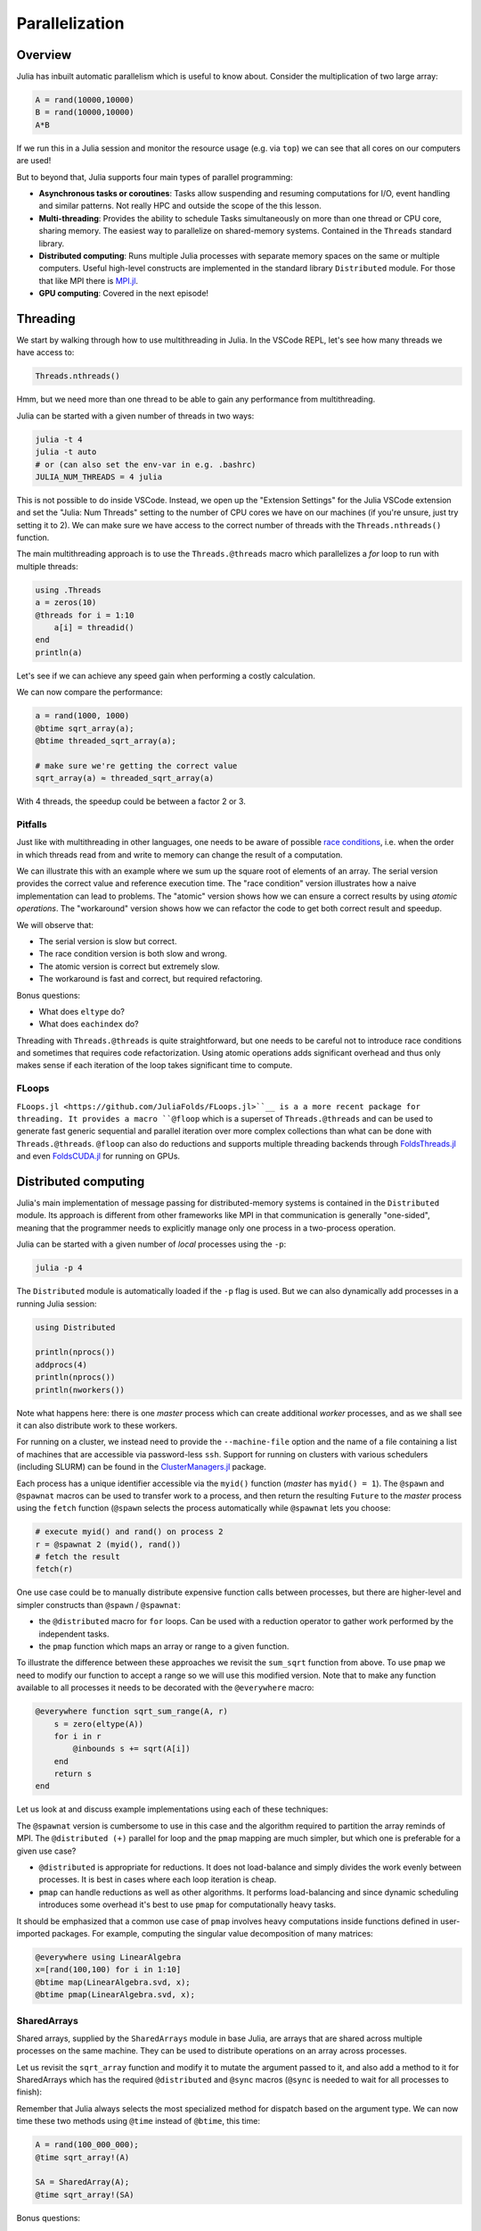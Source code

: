 Parallelization
===============

.. questions::

   - What parallelization options exist in Julia?
   - What are the canonical ways of parallelizing on shared and distributed memory systems?

.. objectives::

   - Get an overview of parallelization in Julia
   - Learn to use the Threads module
   - Learn to use the Distributed package
   - Know when you can use ``@distributed`` and ``pmap``
   - Learn to work with SharedArrays and Distributed arrays

Overview
--------

Julia has inbuilt automatic parallelism which is useful to know about.
Consider the multiplication of two large array:

.. code-block:: julia

   A = rand(10000,10000)
   B = rand(10000,10000)
   A*B

If we run this in a Julia session and monitor the resource usage (e.g. via ``top``) 
we can see that all cores on our computers are used! 

But to beyond that, Julia supports four main types of parallel programming:

- **Asynchronous tasks or coroutines**: Tasks allow suspending and resuming 
  computations for I/O, event handling and similar patterns. Not really HPC and 
  outside the scope of the this lesson. 
- **Multi-threading**: Provides the ability to schedule Tasks simultaneously 
  on more than one thread or CPU core, sharing memory. The easiest way to parallelize 
  on shared-memory systems. Contained in the ``Threads`` standard library.
- **Distributed computing**: Runs multiple Julia processes with separate memory 
  spaces on the same or multiple computers. Useful high-level constructs are implemented 
  in the standard library ``Distributed`` module. For those that like MPI there is 
  `MPI.jl <https://github.com/JuliaParallel/MPI.jl>`_.
- **GPU computing**: Covered in the next episode!   
  

Threading
---------

We start by walking through how to use multithreading in Julia. 
In the VSCode REPL, let's see how many threads we have access to:

.. code-block:: julia

   Threads.nthreads()

Hmm, but we need more than one thread to be able to gain any performance 
from multithreading. 

Julia can be started with a given number of threads in two ways:

.. code-block:: bash

   julia -t 4  
   julia -t auto
   # or (can also set the env-var in e.g. .bashrc)
   JULIA_NUM_THREADS = 4 julia

This is not possible to do inside VSCode. Instead, we open up the 
"Extension Settings" for the Julia VSCode extension and set the 
"Julia: Num Threads" setting to the number of CPU cores we have on 
our machines (if you're unsure, just try setting it to 2).
We can make sure we have access to the correct number of threads 
with the ``Threads.nthreads()`` function.

The main multithreading approach is to use the ``Threads.@threads`` macro 
which parallelizes a `for` loop to run with multiple threads:

.. code-block:: julia

   using .Threads
   a = zeros(10)
   @threads for i = 1:10
       a[i] = threadid()
   end
   println(a)

Let's see if we can achieve any speed gain when performing a 
costly calculation.

.. tabs::

   .. tab:: Serial
   
      .. code-block:: julia

         function sqrt_array(A)
             B = similar(A)
             for i in eachindex(A)
                 @inbounds B[i] = sqrt(A[i])
             end
             B
         end
   
   .. tab:: Threaded
   
      .. code-block:: julia

         function threaded_sqrt_array(A)
             B = similar(A)
             @threads for i in eachindex(A)
                 @inbounds B[i] = sqrt(A[i])
             end
             B
         end

We can now compare the performance:

.. code-block:: julia

   a = rand(1000, 1000)
   @btime sqrt_array(a);
   @btime threaded_sqrt_array(a);

   # make sure we're getting the correct value
   sqrt_array(a) ≈ threaded_sqrt_array(a)

With 4 threads, the speedup could be between a factor 2 or 3.   


Pitfalls
^^^^^^^^

Just like with multithreading in other languages, one needs to be 
aware of possible `race conditions <https://en.wikipedia.org/wiki/Race_condition>`_, 
i.e. when the order in which threads read from and write to memory 
can change the result of a computation. 

We can illustrate this with an example where we sum up the square 
root of elements of an array. The serial version provides the correct 
value and reference execution time. The "race condition" version illustrates 
how a naive implementation can lead to problems. The "atomic" version shows 
how we can ensure a correct results by using `atomic operations`.
The "workaround" version shows how we can refactor the code to get both 
correct result and speedup.

.. tabs:: 

   .. tab:: Serial

      .. code-block:: julia

         function sqrt_sum(A)
             s = zero(eltype(A))
             for i in eachindex(A)
                 @inbounds s += sqrt(A[i])
             end
             return s
         end


   .. tab:: Race condition

      .. code-block:: julia

         function threaded_sqrt_sum(A)
             s = zero(eltype(A))
             @threads for i in eachindex(A)
                 @inbounds s += sqrt(A[i])
             end
             return s
         end

   .. tab:: Atomic

      .. code-block:: julia

         function threaded_sqrt_sum_atomic(A)
             s = Atomic{eltype(A)}(zero(eltype(A)))
             @threads for i in eachindex(A)
                 @inbounds atomic_add!(s, sqrt(A[i]))
             end
             return s[]
         end

   .. tab:: Workaround

      .. code-block:: julia

         function threaded_sqrt_sum_workaround(A)
             partial = zeros(eltype(A), nthreads())
             @threads for i in eachindex(A)
                 @inbounds partial[threadid()] += sqrt(A[i])
             end
             s = zero(eltype(A))
             for i in eachindex(partial)
                 s += partial[i]
             end     
             return s
         end         

We will observe that:

- The serial version is slow but correct.
- The race condition version is both slow and wrong.
- The atomic version is correct but extremely slow.
- The workaround is fast and correct, but required refactoring.

Bonus questions: 

- What does ``eltype`` do?
- What does ``eachindex`` do?

Threading with ``Threads.@threads`` is quite straightforward, 
but one needs to be careful not to introduce race conditions 
and sometimes that requires code refactorization. Using atomic operations 
adds significant overhead and thus only makes sense if each iteration 
of the loop takes significant time to compute.

FLoops
^^^^^^

``FLoops.jl <https://github.com/JuliaFolds/FLoops.jl>``__ is a a more recent  
package for threading. It provides a macro ``@floop`` which is a superset of ``Threads.@threads``
and can be used to generate fast generic sequential and parallel iteration over more 
complex collections than what can be done with ``Threads.@threads``.
``@floop`` can also do reductions and supports multiple threading backends through 
`FoldsThreads.jl <FoldsThreads.jl>`_ and even `FoldsCUDA.jl <https://github.com/JuliaFolds/FoldsCUDA.jl>`_
for running on GPUs.



Distributed computing
---------------------

Julia's main implementation of message passing for distributed-memory systems is contained in 
the ``Distributed`` module. Its approach is different from other frameworks like MPI in 
that communication is generally "one-sided", meaning that the programmer needs to explicitly 
manage only one process in a two-process operation. 
 
Julia can be started with a given number of `local` processes using the ``-p``:

.. code-block:: bash

   julia -p 4

The ``Distributed`` module is automatically loaded if the ``-p`` flag is used.  
But we can also dynamically add processes in a running Julia session:

.. code-block:: julia

   using Distributed
   
   println(nprocs())
   addprocs(4)
   println(nprocs())
   println(nworkers())


Note what happens here: there is one `master` process which can create 
additional `worker` processes, and as we shall see it can also distribute work to these 
workers.

For running on a cluster, we instead need to provide the ``--machine-file`` option 
and the name of a file containing a list of machines that are accessible via 
password-less ``ssh``. Support for running on clusters with various schedulers 
(including SLURM) can be found in the 
`ClusterManagers.jl <https://github.com/JuliaParallel/ClusterManagers.jl>`_ 
package.

Each process has a unique identifier accessible via the ``myid()`` function (`master` 
has ``myid() = 1``). The ``@spawn`` and ``@spawnat`` macros can be used to transfer 
work to a process, and then return the resulting ``Future`` to the `master` process 
using the ``fetch`` function (``@spawn`` selects the process automatically while 
``@spawnat`` lets you choose: 

.. code-block:: julia

   # execute myid() and rand() on process 2
   r = @spawnat 2 (myid(), rand())
   # fetch the result
   fetch(r)

One use case could be to manually distribute expensive function calls 
between processes,
but there are higher-level and simpler constructs than ``@spawn`` / ``@spawnat``:

- the ``@distributed`` macro for ``for`` loops. Can be used with a 
  reduction operator to gather work performed by the independent tasks.
- the ``pmap`` function which maps an array or range to a given function.

To illustrate the difference between these approaches we revisit the 
``sum_sqrt`` function from above. To use ``pmap`` we need to modify our 
function to accept a range so we will use this modified version.
Note that to make any function available to all processes it needs to 
be decorated with the ``@everywhere`` macro:

.. code-block:: julia

   @everywhere function sqrt_sum_range(A, r)
       s = zero(eltype(A))
       for i in r
           @inbounds s += sqrt(A[i])
       end
       return s
   end

Let us look at and discuss example implementations using each of these 
techniques:

.. tabs:: 

   .. tab:: @distributed (+)

      .. code-block:: julia
      
         batch = length(A) / 10

         @distributed (+) for r in [(1:batch) .+ offset for offset in 0:batch:length(A)-1]
             sqrt_sum_range(A, r)
         end


   .. tab:: pmap

      .. code-block:: julia
      
         batch = length(A) / 10

         sum(pmap(r -> sqrt_sum_range(A, r), [(1:batch) .+ offset for offset in 0:batch:length(A)-1]))


   .. tab:: @spawnat

      .. code-block:: 
      
         futures = Array{Future}(undef, nworkers())
      
         @time begin
             for (i, id) in enumerate(workers())
                 batch = floor(Int, length(A) / nworkers())
                 remainder = length(A) % nworkers()
                 if (i-1) < remainder
                     start = 1 + (i - 1) * (batch + 1)
                     stop = start + batch
                 else 
                     start = 1 + (i - 1) * batch + remainder
                     stop = start + batch - 1
                 end
                 futures[i] = @spawnat myid() sqrt_sum_range(A, start:stop)
             end
             p = sum(fetch.(futures))
         end

The ``@spawnat`` version is cumbersome to use in this case and the algorithm 
required to partition the array reminds of MPI. 
The ``@distributed (+)`` parallel for loop and the ``pmap`` mapping are much simpler,
but which one is preferable for a given use case?

- ``@distributed`` is appropriate for reductions. It does not load-balance and 
  simply divides the work evenly between processes. It is best in cases where 
  each loop iteration is cheap.
- ``pmap`` can handle reductions as well as other algorithms. It performs load-balancing
  and since dynamic scheduling introduces some overhead it's best to use ``pmap`` 
  for computationally heavy tasks.

It should be emphasized that a common use case of ``pmap`` involves heavy 
computations inside functions defined in user-imported packages. 
For example, computing the singular value decomposition of many matrices:

.. code-block:: julia

   @everywhere using LinearAlgebra
   x=[rand(100,100) for i in 1:10]
   @btime map(LinearAlgebra.svd, x);
   @btime pmap(LinearAlgebra.svd, x);


SharedArrays
^^^^^^^^^^^^

Shared arrays, supplied by the ``SharedArrays`` module in base Julia, are 
arrays that are shared across multiple processes on the same machine. They 
can be used to distribute operations on an array across processes.

Let us revisit the ``sqrt_array`` function and modify it to mutate the 
argument passed to it, and also add a method to it for 
SharedArrays which has the required ``@distributed`` and ``@sync`` macros  
(``@sync`` is needed to wait for all processes to finish):

.. tabs::

   .. tab:: Serial

      .. code-block:: julia
      
         function sqrt_array!(A)
             for i in eachindex(A)
                 @inbounds A[i] = sqrt(A[i])
             end
         end

   .. tab:: SharedArray

      .. code-block:: julia

         @everywhere function sqrt_array!(A::SharedArray)
             @sync @distributed for i in eachindex(A)
                 @inbounds A[i] = sqrt(A[i])
             end
         end


Remember that Julia always selects the most specialized method for 
dispatch based on the argument type. We can now time these two methods 
using ``@time`` instead of ``@btime``, this time: 

.. code-block::

   A = rand(100_000_000);
   @time sqrt_array!(A)

   SA = SharedArray(A);
   @time sqrt_array!(SA)

Bonus questions:

- Should the ``@time`` expression be called more than once?
- How can we check which method is being dispatched for ``A`` and ``SA``?

We should keep in mind however that every change to a SharedArray causes message 
passing to keep them in sync between processes, and this can affect performance.


DistributedArrays
^^^^^^^^^^^^^^^^^

Another way to approach parallelization over multiple machines is through 
`DistributedArrays.jl <https://github.com/JuliaParallel/DistributedArrays.jl>`_, 
which implements a *Global Array* interface. A DArray is distributed across a 
set of workers. Each worker can read and write from its local portion of the 
array and each worker has read-only access to the portions of the array held 
by other workers.

Currently, using ``DArrays`` requires significant book-keeping of array indices 
and we will not go into it here.


MPI
^^^

`MPI.jl <https://github.com/JuliaParallel/MPI.jl>`_ is a Julia interface to 
the Message Passing Interface, which has been the standard workhorse of 
parallel computing for decades. If you know how to parallelize a program 
with MPI in any other languages, you know how to do it in Julia!

Summary
-------

One should choose a distributed mechanism that fits with the 
time and memory parameters of your problem

- ``Threads`` is as easy as decorating for loops with ``@threads``, but data 
  dependencies (race conditions) need to be avoided.
- ``@distributed`` is good for reductions and fast inner loops with limited 
  data transfer.
- ``pmap`` is good for expensive inner loops that return a value.
- ``SharedArrays`` can be an easier drop-in replacement for threading-like 
  behaviors on a single machine.







Exercises
---------

.. exercise:: Multithreading HeatEquation.jl

   Consider the double for loop in the ``evolve!`` function. 
   Can it safely be threaded, i.e. is there any risk of race 
   conditions?

   - Insert the ``Threads.@threads`` macro in the right location - 
     note that ``@threads`` currently only works on outermost loops!
   - Measure its effects with ``@benchmark``.
     Since it's cumbersome to change the "Julia: Num Threads" option 
     in VSCode and relaunch the Julia REPL over and over, use the 
     `example.jl` script instead: comment out the visualization and 
     insert something like:

     .. code-block:: julia

        bench_results = @benchmark simulate!(curr, prev, nsteps)
        println(minimum(bench_results.times))

   - Now run with different number of threads from a terminal using 
     ``julia --project=. -t N example.jl`` and observe the scaling.
   - Try increasing the problem size (e.g. ``nx=ny=10_000``) while lowering the 
     number of time steps (e.g. ``nsteps = 20``). Does it scale better?

.. exercise:: Distributed HeatEquation with pmap

   needed:
   .. code-block::

      # first precompile on master process
      using HeatEquation
      # then load on workers
      @everywhere using HeatEquation


.. exercise:: Using SharedArrays with Heatequation

   Look again at the double for loop in the ``evolve!`` function. 
   Think about what you should do, and then try doing it.
   After you're done, benchmark a few test runs. 

   Note: Both functions and modules need to be made available on all 
   workers using the ``@everywhere`` macro. In your test script you will thus 
   need ``@everywhere using HeatEquation``, and your new ``evolve_shared!`` 
   function will need it too. In addition, when running a Julia program 
   in an environment one needs to replace the ``--project=.`` flag by 
   an environment variable visible to all workers:
   ``JULIA_PROJECT=. julia -p 4 testruns.jl``

   .. solution:: 

      A working solution can be found on the `sharedarrays` branch of the 
      repository (``git checkout sharedarrays``).




See also
--------

- The `Julia Parallel <https://github.com/JuliaParallel>`_ organization collects 
  packages developed for parallel computing in Julia.
- https://docs.julialang.org/en/v1/manual/multi-threading/
- https://github.com/JuliaParallel/MPI.jl
- https://docs.julialang.org/en/v1/manual/distributed-computing/
- https://slides.com/valentinchuravy/julia-parallelism

